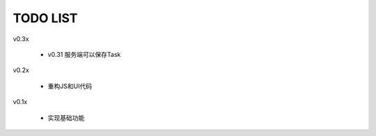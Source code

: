 TODO LIST
===============================================================================

v0.3x

 - v0.31 服务端可以保存Task

v0.2x

 - 重构JS和UI代码

v0.1x

 - 实现基础功能

